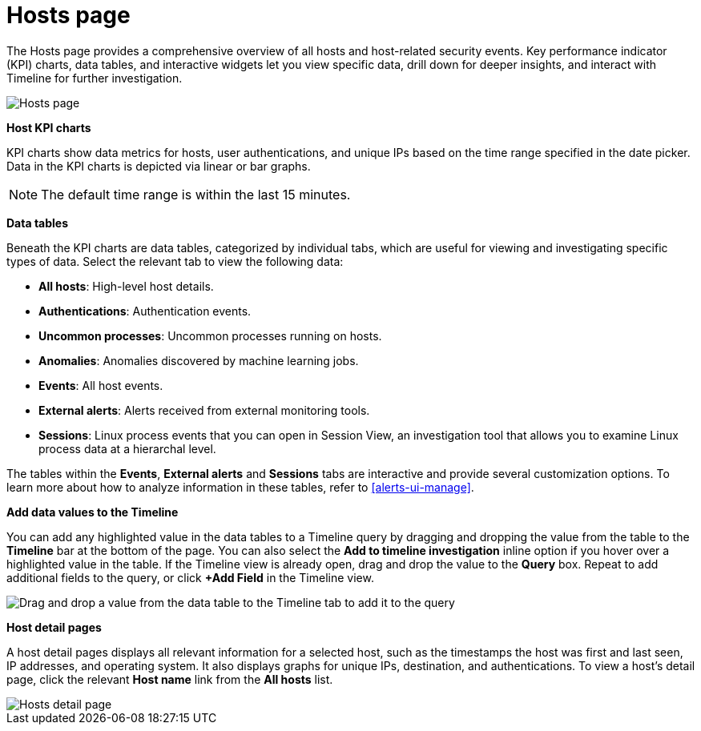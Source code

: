 [[hosts-overview]]
= Hosts page

The Hosts page provides a comprehensive overview of all hosts and host-related security events. Key performance indicator (KPI) charts, data tables, and interactive widgets let you view specific data, drill down for deeper insights, and interact with Timeline for further investigation.

[role="screenshot"]
image::images/hosts-ov-pg.png[Hosts page]

*Host KPI charts*

KPI charts show data metrics for hosts, user authentications, and unique IPs based on the time range specified in the date picker. Data in the KPI charts is depicted via linear or bar graphs.

NOTE: The default time range is within the last 15 minutes.

*Data tables*

Beneath the KPI charts are data tables, categorized by individual tabs, which are useful for viewing and investigating specific types of data. Select the relevant tab to view the following data:

* *All hosts*: High-level host details.
* *Authentications*: Authentication events.
* *Uncommon processes*: Uncommon processes running on hosts.
* *Anomalies*: Anomalies discovered by machine learning jobs.
* *Events*: All host events.
* *External alerts*: Alerts received from external monitoring tools.
* *Sessions*: Linux process events that you can open in Session View, an investigation tool that allows you to examine Linux process data at a hierarchal level.

The tables within the *Events*, *External alerts* and *Sessions* tabs are interactive and provide several customization options. To learn more about how to analyze information in these tables, refer to <<alerts-ui-manage>>.


*Add data values to the Timeline*

You can add any highlighted value in the data tables to a Timeline query by dragging and dropping the value from the table to the *Timeline* bar at the bottom of the page. You can also select the *Add to timeline investigation* inline option if you hover over a highlighted value in the table. If the Timeline view is already open, drag and drop the value to the *Query* box. Repeat to add additional fields to the query, or click *+Add Field* in the Timeline view.

[role="screenshot"]
image::images/drop-to-timeline.png[Drag and drop a value from the data table to the Timeline tab to add it to the query]

*Host detail pages*

A host detail pages displays all relevant information for a selected host, such as the timestamps the host was first and last seen, IP addresses, and operating system. It also displays graphs for unique IPs, destination, and authentications. To view a host's detail page, click the relevant *Host name* link from the *All hosts* list.

[role="screenshot"]
image::images/hosts-detail-pg.png[Hosts detail page]
